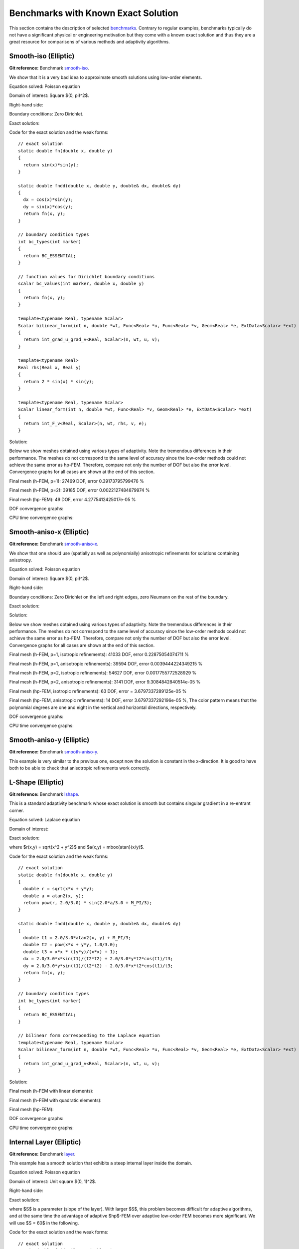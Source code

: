 Benchmarks with Known Exact Solution
====================================

This section contains the description of selected `benchmarks 
<http://hpfem.org/git/gitweb.cgi/hermes2d.git/tree/HEAD:/benchmarks>`_.
Contrary to regular examples, benchmarks typically do not have 
a significant physical or engineering motivation but they come with 
a known exact solution and thus they are a great resource for 
comparisons of various methods and adaptivity algorithms.

Smooth-iso (Elliptic)
---------------------

**Git reference:** Benchmark `smooth-iso <http://hpfem.org/git/gitweb.cgi/hermes2d.git/tree/HEAD:/benchmarks/smooth-iso>`_.

We show that it is a very bad idea to approximate smooth solutions using low-order 
elements.

Equation solved: Poisson equation 

.. math::
    :label: smooth-iso

       -\Delta u = f.

Domain of interest: Square $(0, \pi)^2$.

Right-hand side:

.. math::
    :label: smooth-iso-rhs
 
    f(x, y) = 2\sin(x)\sin(y).

Boundary conditions: Zero Dirichlet. 

Exact solution:

.. math::
    :label: smooth-iso-exact

    u(x, y) = \sin(x)\sin(y).

Code for the exact solution and the weak forms:

::

    // exact solution
    static double fn(double x, double y)
    {
      return sin(x)*sin(y);
    }

    static double fndd(double x, double y, double& dx, double& dy)
    {
      dx = cos(x)*sin(y);
      dy = sin(x)*cos(y);
      return fn(x, y);
    }

    // boundary condition types
    int bc_types(int marker)
    {
      return BC_ESSENTIAL;
    }

    // function values for Dirichlet boundary conditions
    scalar bc_values(int marker, double x, double y)
    {
      return fn(x, y);
    }

    template<typename Real, typename Scalar>
    Scalar bilinear_form(int n, double *wt, Func<Real> *u, Func<Real> *v, Geom<Real> *e, ExtData<Scalar> *ext)
    {
      return int_grad_u_grad_v<Real, Scalar>(n, wt, u, v);
    }

    template<typename Real>
    Real rhs(Real x, Real y)
    {
      return 2 * sin(x) * sin(y);
    }

    template<typename Real, typename Scalar>
    Scalar linear_form(int n, double *wt, Func<Real> *v, Geom<Real> *e, ExtData<Scalar> *ext)
    {
      return int_F_v<Real, Scalar>(n, wt, rhs, v, e);
    }

Solution:

.. image:: img/smooth-iso/sol_3d_view.png
   :align: center
   :width: 500
   :height: 300
   :alt: Solution.

Below we show meshes obtained using various types of adaptivity. 
Note the tremendous differences in their performance. The meshes do not correspond to 
the same level of accuracy since the low-order methods could not achieve the same error 
as hp-FEM. Therefore, compare not only the number of DOF but also the error level. 
Convergence graphs for all cases are shown at the end of this section.

Final mesh (h-FEM, p=1): 27469 DOF, error 0.39173795799476 %

.. image:: img/smooth-iso/mesh-h1.png
   :align: center
   :width: 500
   :height: 400
   :alt: Final mesh

Final mesh (h-FEM, p=2): 39185 DOF, error 0.0022127484879974 %

.. image:: img/smooth-iso/mesh-h2.png
   :align: center
   :width: 500
   :height: 400
   :alt: Final mesh

Final mesh (hp-FEM): 49 DOF, error 4.2775412425017e-05 %

.. image:: img/smooth-iso/mesh-hp.png
   :align: center
   :width: 500
   :height: 400
   :alt: Final mesh

DOF convergence graphs:

.. image:: img/smooth-iso/conv_dof.png
   :align: center
   :width: 600
   :height: 400
   :alt: DOF convergence graph.

CPU time convergence graphs:

.. image:: img/smooth-iso/conv_cpu.png
   :align: center
   :width: 600
   :height: 400
   :alt: CPU convergence graph.

Smooth-aniso-x (Elliptic)
-------------------------

**Git reference:** Benchmark `smooth-aniso-x <http://hpfem.org/git/gitweb.cgi/hermes2d.git/tree/HEAD:/benchmarks/smooth-aniso-x>`_.

We show that one should use (spatially as well as polynomially) anisotropic refinements for solutions 
containing anisotropy. 

Equation solved: Poisson equation 

.. math::
    :label: sin

       -\Delta u = f.

Domain of interest: Square $(0, \pi)^2$.

Right-hand side:

.. math::
    :label: sin-rhs
 
    f(x, y) = \sin(x).

Boundary conditions: Zero Dirichlet on the left and right edges, zero Neumann on the rest of the boundary.

Exact solution:

.. math::
    :label: sin-exact

    u(x, y) = \sin(x).

Solution:

.. image:: img/smooth-aniso-x/sol_3d_view.png
   :align: center
   :width: 600
   :height: 400
   :alt: Solution.

Below we show meshes obtained using various types of adaptivity. 
Note the tremendous differences in their performance. The meshes do not correspond to 
the same level of accuracy since the low-order methods could not achieve the same error 
as hp-FEM. Therefore, compare not only the number of DOF but also the error level. 
Convergence graphs for all cases are shown at the end of this section.

Final mesh (h-FEM, p=1, isotropic refinements): 41033 DOF, error 0.22875054074711 %

.. image:: img/smooth-aniso-x/mesh-h1-iso.png
   :align: center
   :width: 500
   :height: 400
   :alt: Final mesh

Final mesh (h-FEM, p=1, anisotropic refinements): 39594 DOF, error 0.0039444224349215 %

.. image:: img/smooth-aniso-x/mesh-h1-aniso.png
   :align: center
   :width: 500
   :height: 400
   :alt: Final mesh

Final mesh (h-FEM, p=2, isotropic refinements): 54627 DOF, error 0.0017755772528929 %

.. image:: img/smooth-aniso-x/mesh-h2-iso.png
   :align: center
   :width: 500
   :height: 400
   :alt: Final mesh

Final mesh (h-FEM, p=2, anisotropic refinements): 3141 DOF, error 9.3084842840514e-05 %

.. image:: img/smooth-aniso-x/mesh-h2-aniso.png
   :align: center
   :width: 500
   :height: 400
   :alt: Final mesh

Final mesh (hp-FEM, isotropic refinements): 63 DOF, error = 3.6797337289125e-05 %

.. image:: img/smooth-aniso-x/mesh-hp-iso.png
   :align: center
   :width: 500
   :height: 400
   :alt: Final mesh

Final mesh (hp-FEM, anisotropic refinements): 14 DOF, error 3.6797337292196e-05 %, The 
color pattern means that the polynomial degrees are one and eight in the vertical and 
horizontal directions, respectively.

.. image:: img/smooth-aniso-x/mesh-hp-aniso.png
   :align: center
   :width: 500
   :height: 400
   :alt: Final mesh

DOF convergence graphs:

.. image:: img/smooth-aniso-x/conv_dof.png
   :align: center
   :width: 600
   :height: 400
   :alt: DOF convergence graph.

CPU time convergence graphs:

.. image:: img/smooth-aniso-x/conv_cpu.png
   :align: center
   :width: 600
   :height: 400
   :alt: CPU convergence graph.


Smooth-aniso-y (Elliptic)
-------------------------

**Git reference:** Benchmark `smooth-aniso-y <http://hpfem.org/git/gitweb.cgi/hermes2d.git/tree/HEAD:/benchmarks/smooth-aniso-y>`_.

This example is very similar to the previous one, except now the solution is 
constant in the x-direction. It is good to have both to be able to check that 
anisotropic refinements work correctly. 

L-Shape (Elliptic)
------------------

**Git reference:** Benchmark `lshape <http://hpfem.org/git/gitweb.cgi/hermes2d.git/tree/HEAD:/benchmarks/lshape>`_.

This is a standard adaptivity benchmark whose exact solution is smooth but
contains singular gradient in a re-entrant corner. 

Equation solved: Laplace equation 

.. math::
    :label: lshape

       -\Delta u = 0.

Domain of interest:

.. image:: img/lshape/domain.png
   :align: center
   :width: 470
   :height: 470
   :alt: Computational domain.

Exact solution:

.. math::
    :label: lshape-exact

    u(x, y) = r^{2/3}\sin(2a/3 + \pi/3)

where $r(x,y) = \sqrt{x^2 + y^2}$ and $a(x,y) = \mbox{atan}(x/y)$. 

Code for the exact solution and the weak forms:

::

    // exact solution
    static double fn(double x, double y)
    {
      double r = sqrt(x*x + y*y);
      double a = atan2(x, y);
      return pow(r, 2.0/3.0) * sin(2.0*a/3.0 + M_PI/3);
    }

    static double fndd(double x, double y, double& dx, double& dy)
    {
      double t1 = 2.0/3.0*atan2(x, y) + M_PI/3;
      double t2 = pow(x*x + y*y, 1.0/3.0);
      double t3 = x*x * ((y*y)/(x*x) + 1);
      dx = 2.0/3.0*x*sin(t1)/(t2*t2) + 2.0/3.0*y*t2*cos(t1)/t3;
      dy = 2.0/3.0*y*sin(t1)/(t2*t2) - 2.0/3.0*x*t2*cos(t1)/t3;
      return fn(x, y);
    }

    // boundary condition types
    int bc_types(int marker)
    {
      return BC_ESSENTIAL;
    }

    // bilinear form corresponding to the Laplace equation
    template<typename Real, typename Scalar>
    Scalar bilinear_form(int n, double *wt, Func<Real> *u, Func<Real> *v, Geom<Real> *e, ExtData<Scalar> *ext)
    {
      return int_grad_u_grad_v<Real, Scalar>(n, wt, u, v);
    }

Solution:

.. image:: img/lshape/sol_3d_view.png
   :align: center
   :width: 600
   :height: 400
   :alt: Solution.

Final mesh (h-FEM with linear elements):

.. image:: img/lshape/mesh-h1.png
   :align: center
   :width: 500
   :height: 400
   :alt: Final mesh (h-FEM with linear elements).

Final mesh (h-FEM with quadratic elements):

.. image:: img/lshape/mesh-h2.png
   :align: center
   :width: 500
   :height: 400
   :alt: Final mesh (h-FEM with quadratic elements).

Final mesh (hp-FEM):

.. image:: img/lshape/mesh-hp.png
   :align: center
   :width: 500
   :height: 400
   :alt: Final mesh (hp-FEM).

DOF convergence graphs:

.. image:: img/lshape/conv_dof.png
   :align: center
   :width: 600
   :height: 400
   :alt: DOF convergence graph.

CPU time convergence graphs:

.. image:: img/lshape/conv_cpu.png
   :align: center
   :width: 600
   :height: 400
   :alt: CPU convergence graph.

Internal Layer (Elliptic)
-------------------------

**Git reference:** Benchmark `layer <http://hpfem.org/git/gitweb.cgi/hermes2d.git/tree/HEAD:/benchmarks/layer>`_.

This example has a smooth solution that exhibits a steep internal layer inside the domain.

Equation solved: Poisson equation 

.. math::
    :label: layer

       -\Delta u = f.

Domain of interest: Unit square $(0, 1)^2$.

Right-hand side:

.. math::
    :label: layer-rhs
 
    f(x, y) = \frac{27}{2} (2y + 0.5)^2 (\pi - 3t) \frac{S^3}{u^2 t_2} +
    \frac{27}{2} (2x - 2.5)^2 (\pi - 3t) \frac{S^3}{u^2 t_2}
    - \frac{9}{4} (2y + 0.5)^2 \frac{S}{u t^3} -
    \frac{9}{4} (2x - 2.5)^2 \frac{S}{u t^3} +
    18 \frac{S}{ut}.

Exact solution:

.. math::
    :label: layer-exact

    u(x, y) = \mbox{atan}\left(S \sqrt{(x-1.25)^2 + (y+0.25)^2} - \pi/3\right).

where $S$ is a parameter (slope of the layer). With larger $S$, this problem 
becomes difficult for adaptive algorithms, and at the same time the advantage of 
adaptive $hp$-FEM over adaptive low-order FEM becomes more significant. We will 
use $S = 60$ in the following.

Code for the exact solution and the weak forms:

::

    // exact solution
    static double fn(double x, double y)
    {
      return atan(SLOPE * (sqrt(sqr(x-1.25) + sqr(y+0.25)) - M_PI/3));
    }
    
    static double fndd(double x, double y, double& dx, double& dy)
    {
      double t = sqrt(sqr(x-1.25) + sqr(y+0.25));
      double u = t * (sqr(SLOPE) * sqr(t - M_PI/3) + 1);
      dx = SLOPE * (x-1.25) / u;
      dy = SLOPE * (y+0.25) / u;
      return fn(x, y);
    }
    
    // boundary condition types
    int bc_types(int marker)
    {
      return BC_ESSENTIAL;
    }
    
    // Dirichlet boundary condition values
    scalar bc_values(int marker, double x, double y)
    {
      return fn(x, y);
    }
    
    // bilinear form for the Poisson equation
    template<typename Real, typename Scalar>
    Scalar bilinear_form(int n, double *wt, Func<Real> *u, Func<Real> *v, Geom<Real> *e, ExtData<Scalar> *ext)
    {
      return int_grad_u_grad_v<Real, Scalar>(n, wt, u, v);
    }
    
    template<typename Real>
    Real rhs(Real x, Real y)
    {
      Real t2 = sqr(y + 0.25) + sqr(x - 1.25);
      Real t = sqrt(t2);
      Real u = (sqr(M_PI - 3.0*t)*sqr(SLOPE) + 9.0);
      return 27.0/2.0 * sqr(2.0*y + 0.5) * (M_PI - 3.0*t) * pow(SLOPE,3.0) / (sqr(u) * t2) +
             27.0/2.0 * sqr(2.0*x - 2.5) * (M_PI - 3.0*t) * pow(SLOPE,3.0) / (sqr(u) * t2) -
             9.0/4.0 * sqr(2.0*y + 0.5) * SLOPE / (u * pow(t,3.0)) -
             9.0/4.0 * sqr(2.0*x - 2.5) * SLOPE / (u * pow(t,3.0)) +
             18.0 * SLOPE / (u * t);
    }
     
    template<typename Real, typename Scalar>
    Scalar linear_form(int n, double *wt, Func<Real> *v, Geom<Real> *e, ExtData<Scalar> *ext)
    {
      return -int_F_v<Real, Scalar>(n, wt, rhs, v, e);
    }

Solution:

.. image:: img/layer/sol_3d_view.png
   :align: center
   :width: 600
   :height: 400
   :alt: Solution.

Final mesh (h-FEM with linear elements):

.. image:: img/layer/mesh-h1.png
   :align: center
   :width: 500
   :height: 400
   :alt: Final mesh (h-FEM with linear elements).

Final mesh (h-FEM with quadratic elements):

.. image:: img/layer/mesh-h2.png
   :align: center
   :width: 500
   :height: 400
   :alt: Final mesh (h-FEM with quadratic elements).

Final mesh (hp-FEM):

.. image:: img/layer/mesh-hp.png
   :align: center
   :width: 500
   :height: 400
   :alt: Final mesh (hp-FEM).

DOF convergence graphs:

.. image:: img/layer/conv_dof.png
   :align: center
   :width: 600
   :height: 400
   :alt: DOF convergence graph.

CPU time convergence graphs:

.. image:: img/layer/conv_cpu.png
   :align: center
   :width: 600
   :height: 400
   :alt: CPU convergence graph.

Boundary Layer (Elliptic)
-------------------------

**Git reference:** Benchmark `layer-2 <http://hpfem.org/git/gitweb.cgi/hermes2d.git/tree/HEAD:/benchmarks/layer-2>`_.

This example is a singularly perturbed problem with known exact solution that exhibits a thin boundary layer, that 
the reader can use to perform various experiments with adaptivity for problems with boundary layers. The sample 
numerical results presented below imply that:

* one should always use anisotropically refined meshes for problems with boundary layers,
* hp-FEM is vastly superior to h-FEM with linear and quadratic elements, 
* one should use not only spatially anisotropic elements, but also polynomial anisotropy (different polynomial orders in each direction) for problems in boundary layers. 

Equation solved: Poisson equation 

.. math::
    :label: layer-2

       -\Delta u + K^2 u = f.

Domain of interest: Square $(-1, 1)^2$.

Exact solution: 

.. math::

    u(x,y) = \hat u(x) \hat u(y)

where $\hat u$ is the exact solution of the 1D singularly-perturbed problem

.. math::

    -u'' + K^2 u = K^2

in $(-1,1)$ with zero Dirichlet boundary conditions. This solution has the form 

.. math::

    \hat u (x) = 1 - [exp(Kx) + exp(-Kx)] / [exp(K) + exp(-K)];

Right-hand side: Calculated by inserting the exact solution into the equation. Here
is the code snippet with both the exact solution and the right-hand side:

::

    // solution to the 1D problem -u'' + K*K*u = K*K in (-1,1) with zero Dirichlet BC
    double uhat(double x) {
      return 1. - (exp(K*x) + exp(-K*x)) / (exp(K) + exp(-K));
    }
    double duhat_dx(double x) {
      return -K * (exp(K*x) - exp(-K*x)) / (exp(K) + exp(-K));
    }
    double dduhat_dxx(double x) {
      return -K*K * (exp(K*x) + exp(-K*x)) / (exp(K) + exp(-K));
    }

    // exact solution u(x,y) to the 2D problem is defined as the
    // Cartesian product of the 1D solutions
    static double sol_exact(double x, double y, double& dx, double& dy)
    {
      dx = duhat_dx(x) * uhat(y);
      dy = uhat(x) * duhat_dx(y);
      return uhat(x) * uhat(y);
    }

    // right-hand side
    double rhs(double x, double y) {
      return -(dduhat_dxx(x)*uhat(y) + uhat(x)*dduhat_dxx(y)) + K*K*uhat(x)*uhat(y);
    }

The weak forms are very simple and they are defined as follows. The only thing worth mentioning 
here is that we integrate the non-polynomial right-hand side with a very hign order for accuracy:

::

    // weak forms
    template<typename Real, typename Scalar>
    Scalar bilinear_form(int n, double *wt, Func<Real> *u, Func<Real> *v, Geom<Real> *e, ExtData<Scalar> *ext)
    {
      return int_grad_u_grad_v<Real, Scalar>(n, wt, u, v) + K*K * int_u_v<Real, Scalar>(n, wt, u, v);
    }

    template<typename Real, typename Scalar>
    Scalar linear_form(int n, double *wt, Func<Real> *v, Geom<Real> *e, ExtData<Scalar> *ext)
    {
      return int_F_v<Real, Scalar>(n, wt, rhs, v, e);;
    }

    // integration order for linear_form_0
    Ord linear_form_ord(int n, double *wt, Func<Ord> *v, Geom<Ord> *e, ExtData<Ord> *ext)
    {
      return 24;
    }

The numerical results follow:

Solution:

.. image:: img/layer-2/solution.png
   :align: center
   :width: 600
   :height: 400
   :alt: Solution.

Below we present a series of convergence comparisons. Note that the error plotted
is the true approximate error calculated wrt. the exact solution given above.

Isotropic refinements
~~~~~~~~~~~~~~~~~~~~~

Let us first compare the performance of h-FEM (p=1), h-FEM (p=2) and hp-FEM with **isotropic** refinements:

Final mesh (h-FEM, p=1, isotropic refinements):

.. image:: img/layer-2/mesh_h1_iso.png
   :align: center
   :width: 500
   :height: 400
   :alt: Final mesh.

Final mesh (h-FEM, p=2, isotropic refinements):

.. image:: img/layer-2/mesh_h2_iso.png
   :align: center
   :width: 500
   :height: 400
   :alt: Final mesh.

Final mesh (hp-FEM, isotropic refinements):

.. image:: img/layer-2/mesh_hp_iso.png
   :align: center
   :width: 500
   :height: 400
   :alt: Final mesh.

DOF convergence graphs:

.. image:: img/layer-2/conv_compar_dof_iso.png
   :align: center
   :width: 600
   :height: 400
   :alt: DOF convergence graph.

CPU convergence graphs:

.. image:: img/layer-2/conv_compar_cpu_iso.png
   :align: center
   :width: 600
   :height: 400
   :alt: CPU convergence graph.

Anisotropic refinements
~~~~~~~~~~~~~~~~~~~~~~~

Next we compare the performance of h-FEM (p=1), h-FEM (p=2) and hp-FEM with **anisotropic** refinements:

Final mesh (h-FEM, p=1, anisotropic refinements):

.. image:: img/layer-2/mesh_h1_aniso.png
   :align: center
   :width: 500
   :height: 400
   :alt: Final mesh.

Final mesh (h-FEM, p=2, anisotropic refinements):

.. image:: img/layer-2/mesh_h2_aniso.png
   :align: center
   :width: 500
   :height: 400
   :alt: Final mesh.

Final mesh (hp-FEM, anisotropic refinements):

.. image:: img/layer-2/mesh_hp_aniso.png
   :align: center
   :width: 500
   :height: 400
   :alt: Final mesh.

DOF convergence graphs:

.. image:: img/layer-2/conv_compar_dof_aniso.png
   :align: center
   :width: 600
   :height: 400
   :alt: DOF convergence graph.

CPU convergence graphs:

.. image:: img/layer-2/conv_compar_cpu_aniso.png
   :align: center
   :width: 600
   :height: 400
   :alt: CPU convergence graph.

h-FEM (p=1): comparison of isotropic and anisotropic refinements
~~~~~~~~~~~~~~~~~~~~~~~~~~~~~~~~~~~~~~~~~~~~~~~~~~~~~~~~~~~~~~~~

DOF convergence graphs:

.. image:: img/layer-2/conv_compar_dof_h1.png
   :align: center
   :width: 600
   :height: 400
   :alt: DOF convergence graph.

CPU convergence graphs:

.. image:: img/layer-2/conv_compar_cpu_h1.png
   :align: center
   :width: 600
   :height: 400
   :alt: CPU convergence graph.

h-FEM (p=2): comparison of isotropic and anisotropic refinements
~~~~~~~~~~~~~~~~~~~~~~~~~~~~~~~~~~~~~~~~~~~~~~~~~~~~~~~~~~~~~~~~

DOF convergence graphs:

.. image:: img/layer-2/conv_compar_dof_h2.png
   :align: center
   :width: 600
   :height: 400
   :alt: DOF convergence graph.

CPU convergence graphs:

.. image:: img/layer-2/conv_compar_cpu_h2.png
   :align: center
   :width: 600
   :height: 400
   :alt: CPU convergence graph.

hp-FEM: comparison of isotropic and anisotropic refinements
~~~~~~~~~~~~~~~~~~~~~~~~~~~~~~~~~~~~~~~~~~~~~~~~~~~~~~~~~~~

In the hp-FEM one has two kinds of anisotropy -- spatial and polynomial. In the following,
"iso" means isotropy both in h and p, "aniso h" means anisotropy in h only, and 
"aniso hp" means anisotropy in both h and p. 

DOF convergence graphs (hp-FEM):

.. image:: img/layer-2/conv_compar_dof_hp.png
   :align: center
   :width: 600
   :height: 400
   :alt: DOF convergence graph.

CPU convergence graphs (hp-FEM):

.. image:: img/layer-2/conv_compar_cpu_hp.png
   :align: center
   :width: 600
   :height: 400
   :alt: CPU convergence graph.

The reader can see that enabling polynomially anisotropic refinements in the hp-FEM is 
equally important as allowing spatially anisotropic ones. 

Line singularity (Elliptic)
---------------------------

**Git reference:** Benchmark `line-sing <http://hpfem.org/git/gitweb.cgi/hermes2d.git/tree/HEAD:/benchmarks/line-sing>`_.

Description coming soon.


Kellogg (Elliptic)
------------------

**Git reference:** Benchmark `kellogg <http://hpfem.org/git/gitweb.cgi/hermes2d.git/tree/HEAD:/benchmarks/kellogg>`_.

The solution to this elliptic problems contains a severe singularity that poses a challenge to 
adaptive methods. 

Equation solved:

.. math::

       -\nabla \cdot (a(x,y) \nabla u) = 0,

where the parameter $a$ is piecewise-constant, $a(x,y) = R$ in the first and third quadrants and $a(x,y) = 1$ 
in the remaining two quadrants. 

Domain of interest: Square $(-1, 1)^2$.

Right-hand side: $f(x,y) = 0$.

Boundary conditions: Dirichlet given by exact solution. 

Exact solution: Quite complicated, see the code below.

::

    // problem constants
    const double R = 161.4476387975881;      // Equation parameter.
    const double TAU = 0.1;                  // Equation parameter.
    const double RHO = M_PI/4.;              // Equation parameter
    const double SIGMA = -14.92256510455152; // Equation parameter

    // exact solution
    static double fn(double x, double y)
    {
      double theta = atan2(y,x);
      if (theta < 0) theta = theta + 2.*M_PI;
      double r = sqrt(x*x + y*y);

      double mu;
      if (theta <= M_PI/2.) {
        mu = cos((M_PI/2. - SIGMA)*TAU) * cos((theta - M_PI/2. + RHO)*TAU);
      }
      else {
        if (theta <= M_PI) {
          mu = cos(RHO*TAU) * cos((theta - M_PI + SIGMA)*TAU);
        }
        else {
          if (theta <= 3.*M_PI/2.) {
            mu = cos(SIGMA*TAU) * cos((theta - M_PI - RHO)*TAU);
          }
          else {
            mu = cos((M_PI/2. - RHO)*TAU) * cos((theta - 3.*M_PI/2. - SIGMA)*TAU);
          }
        }
      }

      return pow(r, TAU) * mu;
    }

The weak forms are as follows:

::

    // Weak forms
    template<typename Real, typename Scalar>
    Scalar bilinear_form_I_III(int n, double *wt, Func<Real> *u, Func<Real> *v, Geom<Real> *e, ExtData<Scalar> *ext)
    {
      return R*int_grad_u_grad_v<Real, Scalar>(n, wt, u, v);
    }

    template<typename Real, typename Scalar>
    Scalar bilinear_form_II_IV(int n, double *wt, Func<Real> *u, Func<Real> *v, Geom<Real> *e, ExtData<Scalar> *ext)
    {
      return 1.*int_grad_u_grad_v<Real, Scalar>(n, wt, u, v);
    }


Solution:

.. image:: img/kellogg/solution.png
   :align: center
   :width: 600
   :alt: Solution.

Final mesh (h-FEM with linear elements):

.. image:: img/kellogg/mesh-h1.png
   :align: center
   :width: 600
   :alt: Mesh.

Final mesh (h-FEM with quadratic elements):

.. image:: img/kellogg/mesh-h2.png
   :align: center
   :width: 600
   :alt: Mesh.

Final mesh (hp-FEM):

.. image:: img/kellogg/mesh-hp.png
   :align: center
   :width: 600
   :alt: Mesh.

DOF convergence graphs:

.. image:: img/kellogg/conv_dof.png
   :align: center
   :width: 600
   :height: 400
   :alt: DOF convergence graph.

CPU time convergence graphs:

.. image:: img/kellogg/conv_cpu.png
   :align: center
   :width: 600
   :height: 400
   :alt: CPU convergence graph.

Bessel (Maxwell's Equations)
----------------------------

**Git reference:** Benchmark `bessel <http://hpfem.org/git/gitweb.cgi/hermes2d.git/tree/HEAD:/benchmarks/bessel>`_.

This example solves time-harmonic Maxwell's equations in an L-shaped domain and it 
describes the diffraction of an electromagnetic wave from a re-entrant corner. It comes with an 
exact solution that contains singularity.

Equation solved: Time-harmonic Maxwell's equations

.. math::
    :label: bessel

    \frac{1}{\mu_r} \nabla \times \nabla \times E - \kappa^2 \epsilon_r E = \Phi.

Domain of interest is the square $(-10, 10)^2$ missing the quarter lying in the 
fourth quadrant. It is filled with air:

.. image:: img/bessel/domain.png
   :align: center
   :width: 490
   :height: 490
   :alt: Computational domain.

Boundary conditions: Combined essential and natural, see the 
`main.cpp <http://hpfem.org/git/gitweb.cgi/hermes2d.git/blob/HEAD:/benchmarks/bessel/main.cpp>`_ file.

Exact solution:

.. math::
    :label: bessel-exact

    E(x, y) = \nabla \times J_{\alpha} (r) \cos(\alpha \theta)

where $J_{\alpha}$ is the Bessel function of the first kind, 
$(r, \theta)$ the polar coordinates and $\alpha = 2/3$. In 
computer code, this reads:

::

    void exact_sol(double x, double y, scalar& e0, scalar& e1)
    {
      double t1 = x*x;
      double t2 = y*y;
      double t4 = sqrt(t1+t2);
      double t5 = jv(-1.0/3.0,t4);
      double t6 = 1/t4;
      double t7 = jv(2.0/3.0,t4);
      double t11 = (t5-2.0/3.0*t6*t7)*t6;
      double t12 = atan2(y,x);
      if (t12 < 0) t12 += 2.0*M_PI;
      double t13 = 2.0/3.0*t12;
      double t14 = cos(t13);
      double t17 = sin(t13);
      double t18 = t7*t17;
      double t20 = 1/t1;
      double t23 = 1/(1.0+t2*t20);
      e0 = t11*y*t14-2.0/3.0*t18/x*t23;
      e1 = -t11*x*t14-2.0/3.0*t18*y*t20*t23;
    }  

Here jv() is the Bessel function $\bfJ_{\alpha}$. For its source code see the 
`forms.cpp <http://hpfem.org/git/gitweb.cgi/hermes2d.git/blob/HEAD:/benchmarks/bessel/forms.cpp>`_ file.

Code for the weak forms:

::

    template<typename Real, typename Scalar>
    Scalar bilinear_form(int n, double *wt, Func<Real> *u, Func<Real> *v, Geom<Real> *e, ExtData<Scalar> *ext)
    {
    return 1.0/mu_r * int_curl_e_curl_f<Real, Scalar>(n, wt, u, v) -
           sqr(kappa) * int_e_f<Real, Scalar>(n, wt, u, v);
    }
   
    template<typename Real, typename Scalar>
    Scalar bilinear_form_surf(int n, double *wt, Func<Real> *u, Func<Real> *v, Geom<Real> *e, ExtData<Scalar> *ext)
    {
      cplx ii = cplx(0.0, 1.0);
      return ii * (-kappa) * int_e_tau_f_tau<Real, Scalar>(n, wt, u, v, e);
    }
   
    scalar linear_form_surf(int n, double *wt, Func<double> *v, Geom<double> *e, ExtData<scalar> *ext)
    {
      scalar result = 0;
      for (int i = 0; i < n; i++)
      {
        double r = sqrt(e->x[i] * e->x[i] + e->y[i] * e->y[i]);
        double theta = atan2(e->y[i], e->x[i]);
        if (theta < 0) theta += 2.0*M_PI;
        double j13    = jv(-1.0/3.0, r),    j23    = jv(+2.0/3.0, r);
        double cost   = cos(theta),         sint   = sin(theta);
        double cos23t = cos(2.0/3.0*theta), sin23t = sin(2.0/3.0*theta);
   
        double Etau = e->tx[i] * (cos23t*sint*j13 - 2.0/(3.0*r)*j23*(cos23t*sint + sin23t*cost)) +
                      e->ty[i] * (-cos23t*cost*j13 + 2.0/(3.0*r)*j23*(cos23t*cost - sin23t*sint));
  
        result += wt[i] * cplx(cos23t*j23, -Etau) * ((v->val0[i] * e->tx[i] + v->val1[i] * e->ty[i]));
      }
      return result;
    }
    // maximal polynomial order to integrate surface linear form
    Ord linear_form_surf_ord(int n, double *wt, Func<Ord> *v, Geom<Ord> *e, ExtData<Ord> *ext)
    {  return Ord(v->val[0].get_max_order());  }

Solution:

.. image:: img/bessel/solution.png
   :align: center
   :width: 500
   :height: 420
   :alt: Solution.

Final mesh (h-FEM with linear elements):

.. image:: img/bessel/mesh-h1.png
   :align: center
   :width: 460
   :height: 390
   :alt: Final mesh (h-FEM with linear elements).

Note that the polynomial order indicated corresponds to the tangential components 
of approximation on element interfaces, not to polynomial degrees inside the elements
(those are one higher).

Final mesh (h-FEM with quadratic elements):

.. image:: img/bessel/mesh-h2.png
   :align: center
   :width: 460
   :height: 390
   :alt: Final mesh (h-FEM with quadratic elements).

Final mesh (hp-FEM):

.. image:: img/bessel/mesh-hp.png
   :align: center
   :width: 460
   :height: 390
   :alt: Final mesh (hp-FEM).

DOF convergence graphs:

.. image:: img/bessel/conv_dof.png
   :align: center
   :width: 600
   :height: 400
   :alt: DOF convergence graph.

CPU time convergence graphs:

.. image:: img/bessel/conv_cpu.png
   :align: center
   :width: 600
   :height: 400
   :alt: CPU convergence graph.

Screen (Maxwell's Equations)
----------------------------

**Git reference:** Benchmark `screen <http://hpfem.org/git/gitweb.cgi/hermes2d.git/tree/HEAD:/benchmarks/screen>`_.

This example solves time-harmonic Maxwell's equations. It describes an electromagnetic wave that 
hits a thin screen under the angle of 45 degrees, causing a singularity at the tip of the screen.
The strength of the singularity makes this example rather difficult. 

Equation solved: Time-harmonic Maxwell's equations

.. math::
    :label: screen

    \frac{1}{\mu_r} \nabla \times \nabla \times E - \kappa^2 \epsilon_r E = \Phi.

Domain of interest is the square $(-1,1)^2$ missing the edge that connects the center with 
the midpoint of the left side. It is filled with air:

.. image:: img/screen/domain.png
   :align: center
   :width: 490
   :height: 490
   :alt: Computational domain.

Boundary conditions: Tangential component of solution taken from known exact solution 
(essential BC). See the 
`main.cpp <http://hpfem.org/git/gitweb.cgi/hermes2d.git/blob/HEAD:/benchmarks/screen/main.cpp>`_ file.

Exact solution: This is rather complicated in this case - please look into the 
corresponding file 
`exact_sol.cpp <http://hpfem.org/git/gitweb.cgi/hermes2d.git/blob/HEAD:/benchmarks/screen/exact_sol.cpp>`_.

Code for the weak forms:

::

    template<typename Real, typename Scalar>
    Scalar bilinear_form(int n, double *wt, Func<Real> *u, Func<Real> *v, Geom<Real> *e, ExtData<Scalar> *ext)
    {
      return int_curl_e_curl_f<Real, Scalar>(n, wt, u, v) - int_e_f<Real, Scalar>(n, wt, u, v);
    }

Solution (real part of $E_1$):

.. image:: img/screen/sol1.png
   :align: center
   :width: 510
   :height: 470
   :alt: Solution.

Solution (real part of $E_2$):

.. image:: img/screen/sol2.png
   :align: center
   :width: 510
   :height: 470
   :alt: Solution.

Solution (imaginary part of $E_1$):

.. image:: img/screen/sol3.png
   :align: center
   :width: 510
   :height: 470
   :alt: Solution.

Solution (imaginary part of $E_2$):

.. image:: img/screen/sol4.png
   :align: center
   :width: 510
   :height: 470
   :alt: Solution.

Final mesh (h-FEM with linear elements):

.. image:: img/screen/mesh-h1.png
   :align: center
   :width: 460
   :height: 410
   :alt: Final mesh (h-FEM with linear elements).

Note that the polynomial order indicated corresponds to the tangential components 
of approximation on element interfaces, not to polynomial degrees inside the elements
(those are one higher).

Final mesh (h-FEM with quadratic elements):

.. image:: img/screen/mesh-h2.png
   :align: center
   :width: 460
   :height: 410
   :alt: Final mesh (h-FEM with quadratic elements).

Final mesh (hp-FEM):

.. image:: img/screen/mesh-hp.png
   :align: center
   :width: 460
   :height: 410
   :alt: Final mesh (hp-FEM).

DOF convergence graphs:

.. image:: img/screen/conv_dof.png
   :align: center
   :width: 600
   :height: 400
   :alt: DOF convergence graph.

CPU time convergence graphs:

.. image:: img/screen/conv_cpu.png
   :align: center
   :width: 600
   :height: 400
   :alt: CPU convergence graph.































